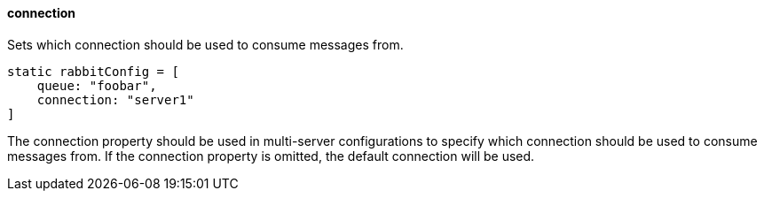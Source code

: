 ==== connection

Sets which connection should be used to consume messages from.

[source,groovy]
static rabbitConfig = [
    queue: "foobar",
    connection: "server1"
]

The connection property should be used in multi-server configurations to specify which connection should be used to consume messages from.
If the connection property is omitted, the default connection will be used.
